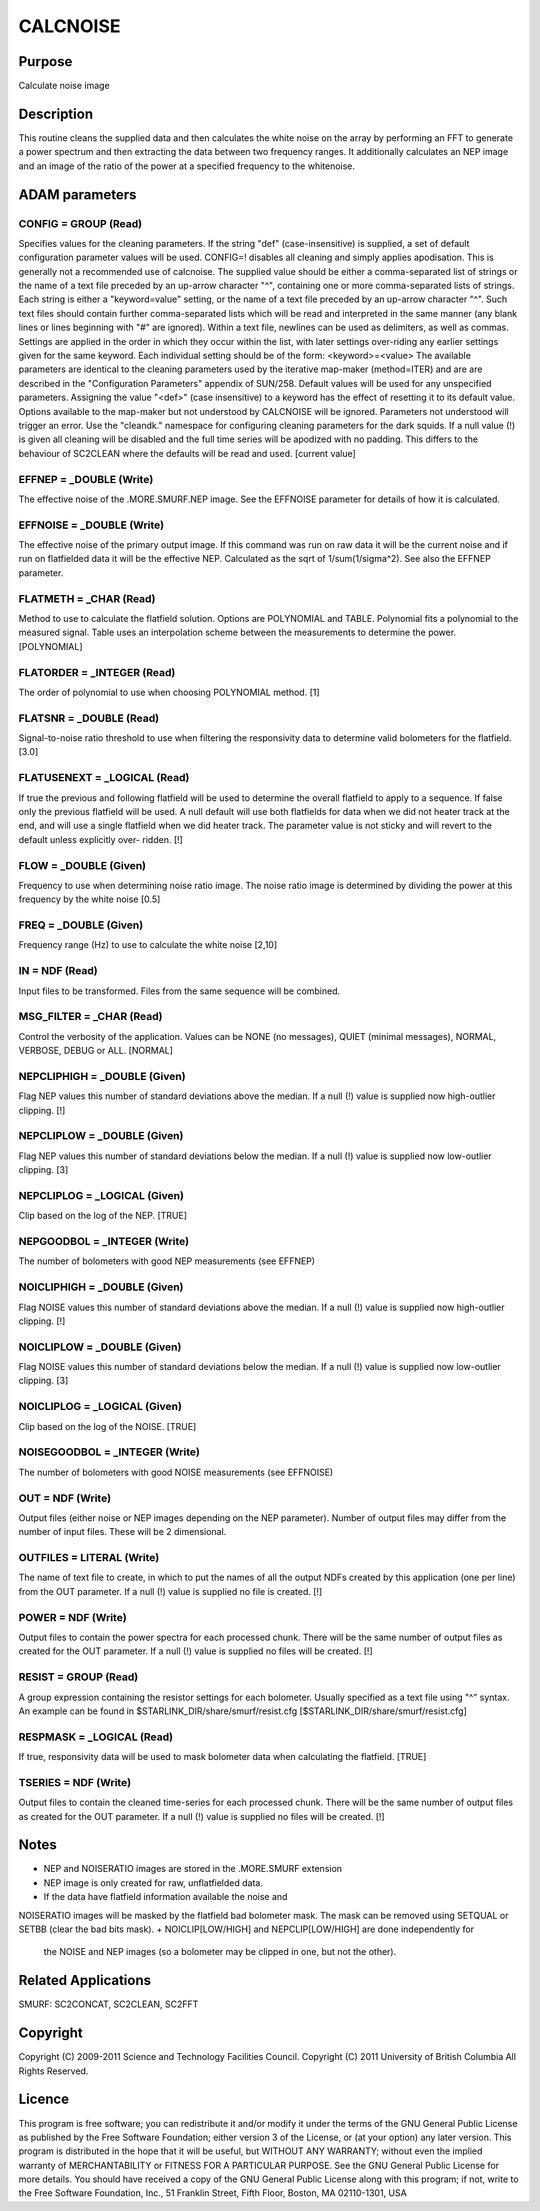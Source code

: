

CALCNOISE
=========


Purpose
~~~~~~~
Calculate noise image


Description
~~~~~~~~~~~
This routine cleans the supplied data and then calculates the white
noise on the array by performing an FFT to generate a power spectrum
and then extracting the data between two frequency ranges. It
additionally calculates an NEP image and an image of the ratio of the
power at a specified frequency to the whitenoise.


ADAM parameters
~~~~~~~~~~~~~~~



CONFIG = GROUP (Read)
`````````````````````
Specifies values for the cleaning parameters. If the string "def"
(case-insensitive) is supplied, a set of default configuration
parameter values will be used. CONFIG=! disables all cleaning and
simply applies apodisation. This is generally not a recommended use of
calcnoise.
The supplied value should be either a comma-separated list of strings
or the name of a text file preceded by an up-arrow character "^",
containing one or more comma-separated lists of strings. Each string
is either a "keyword=value" setting, or the name of a text file
preceded by an up-arrow character "^". Such text files should contain
further comma-separated lists which will be read and interpreted in
the same manner (any blank lines or lines beginning with "#" are
ignored). Within a text file, newlines can be used as delimiters, as
well as commas. Settings are applied in the order in which they occur
within the list, with later settings over-riding any earlier settings
given for the same keyword.
Each individual setting should be of the form:
<keyword>=<value>
The available parameters are identical to the cleaning parameters used
by the iterative map-maker (method=ITER) and are are described in the
"Configuration Parameters" appendix of SUN/258. Default values will be
used for any unspecified parameters. Assigning the value "<def>" (case
insensitive) to a keyword has the effect of resetting it to its
default value. Options available to the map-maker but not understood
by CALCNOISE will be ignored. Parameters not understood will trigger
an error. Use the "cleandk." namespace for configuring cleaning
parameters for the dark squids.
If a null value (!) is given all cleaning will be disabled and the
full time series will be apodized with no padding. This differs to the
behaviour of SC2CLEAN where the defaults will be read and used.
[current value]



EFFNEP = _DOUBLE (Write)
````````````````````````
The effective noise of the .MORE.SMURF.NEP image. See the EFFNOISE
parameter for details of how it is calculated.



EFFNOISE = _DOUBLE (Write)
``````````````````````````
The effective noise of the primary output image. If this command was
run on raw data it will be the current noise and if run on flatfielded
data it will be the effective NEP. Calculated as the sqrt of
1/sum(1/sigma^2). See also the EFFNEP parameter.



FLATMETH = _CHAR (Read)
```````````````````````
Method to use to calculate the flatfield solution. Options are
POLYNOMIAL and TABLE. Polynomial fits a polynomial to the measured
signal. Table uses an interpolation scheme between the measurements to
determine the power. [POLYNOMIAL]



FLATORDER = _INTEGER (Read)
```````````````````````````
The order of polynomial to use when choosing POLYNOMIAL method. [1]



FLATSNR = _DOUBLE (Read)
````````````````````````
Signal-to-noise ratio threshold to use when filtering the responsivity
data to determine valid bolometers for the flatfield. [3.0]



FLATUSENEXT = _LOGICAL (Read)
`````````````````````````````
If true the previous and following flatfield will be used to determine
the overall flatfield to apply to a sequence. If false only the
previous flatfield will be used. A null default will use both
flatfields for data when we did not heater track at the end, and will
use a single flatfield when we did heater track. The parameter value
is not sticky and will revert to the default unless explicitly over-
ridden. [!]



FLOW = _DOUBLE (Given)
``````````````````````
Frequency to use when determining noise ratio image. The noise ratio
image is determined by dividing the power at this frequency by the
white noise [0.5]



FREQ = _DOUBLE (Given)
``````````````````````
Frequency range (Hz) to use to calculate the white noise [2,10]



IN = NDF (Read)
```````````````
Input files to be transformed. Files from the same sequence will be
combined.



MSG_FILTER = _CHAR (Read)
`````````````````````````
Control the verbosity of the application. Values can be NONE (no
messages), QUIET (minimal messages), NORMAL, VERBOSE, DEBUG or ALL.
[NORMAL]



NEPCLIPHIGH = _DOUBLE (Given)
`````````````````````````````
Flag NEP values this number of standard deviations above the median.
If a null (!) value is supplied now high-outlier clipping. [!]



NEPCLIPLOW = _DOUBLE (Given)
````````````````````````````
Flag NEP values this number of standard deviations below the median.
If a null (!) value is supplied now low-outlier clipping. [3]



NEPCLIPLOG = _LOGICAL (Given)
`````````````````````````````
Clip based on the log of the NEP. [TRUE]



NEPGOODBOL = _INTEGER (Write)
`````````````````````````````
The number of bolometers with good NEP measurements (see EFFNEP)



NOICLIPHIGH = _DOUBLE (Given)
`````````````````````````````
Flag NOISE values this number of standard deviations above the median.
If a null (!) value is supplied now high-outlier clipping. [!]



NOICLIPLOW = _DOUBLE (Given)
````````````````````````````
Flag NOISE values this number of standard deviations below the median.
If a null (!) value is supplied now low-outlier clipping. [3]



NOICLIPLOG = _LOGICAL (Given)
`````````````````````````````
Clip based on the log of the NOISE. [TRUE]



NOISEGOODBOL = _INTEGER (Write)
```````````````````````````````
The number of bolometers with good NOISE measurements (see EFFNOISE)



OUT = NDF (Write)
`````````````````
Output files (either noise or NEP images depending on the NEP
parameter). Number of output files may differ from the number of input
files. These will be 2 dimensional.



OUTFILES = LITERAL (Write)
``````````````````````````
The name of text file to create, in which to put the names of all the
output NDFs created by this application (one per line) from the OUT
parameter. If a null (!) value is supplied no file is created. [!]



POWER = NDF (Write)
```````````````````
Output files to contain the power spectra for each processed chunk.
There will be the same number of output files as created for the OUT
parameter. If a null (!) value is supplied no files will be created.
[!]



RESIST = GROUP (Read)
`````````````````````
A group expression containing the resistor settings for each
bolometer. Usually specified as a text file using "^" syntax. An
example can be found in $STARLINK_DIR/share/smurf/resist.cfg
[$STARLINK_DIR/share/smurf/resist.cfg]



RESPMASK = _LOGICAL (Read)
``````````````````````````
If true, responsivity data will be used to mask bolometer data when
calculating the flatfield. [TRUE]



TSERIES = NDF (Write)
`````````````````````
Output files to contain the cleaned time-series for each processed
chunk. There will be the same number of output files as created for
the OUT parameter. If a null (!) value is supplied no files will be
created. [!]



Notes
~~~~~


+ NEP and NOISERATIO images are stored in the .MORE.SMURF extension
+ NEP image is only created for raw, unflatfielded data.
+ If the data have flatfield information available the noise and
NOISERATIO images will be masked by the flatfield bad bolometer mask.
The mask can be removed using SETQUAL or SETBB (clear the bad bits
mask).
+ NOICLIP[LOW/HIGH] and NEPCLIP[LOW/HIGH] are done independently for
  the NOISE and NEP images (so a bolometer may be clipped in one, but
  not the other).




Related Applications
~~~~~~~~~~~~~~~~~~~~
SMURF: SC2CONCAT, SC2CLEAN, SC2FFT


Copyright
~~~~~~~~~
Copyright (C) 2009-2011 Science and Technology Facilities Council.
Copyright (C) 2011 University of British Columbia All Rights Reserved.


Licence
~~~~~~~
This program is free software; you can redistribute it and/or modify
it under the terms of the GNU General Public License as published by
the Free Software Foundation; either version 3 of the License, or (at
your option) any later version.
This program is distributed in the hope that it will be useful, but
WITHOUT ANY WARRANTY; without even the implied warranty of
MERCHANTABILITY or FITNESS FOR A PARTICULAR PURPOSE. See the GNU
General Public License for more details.
You should have received a copy of the GNU General Public License
along with this program; if not, write to the Free Software
Foundation, Inc., 51 Franklin Street, Fifth Floor, Boston, MA
02110-1301, USA


